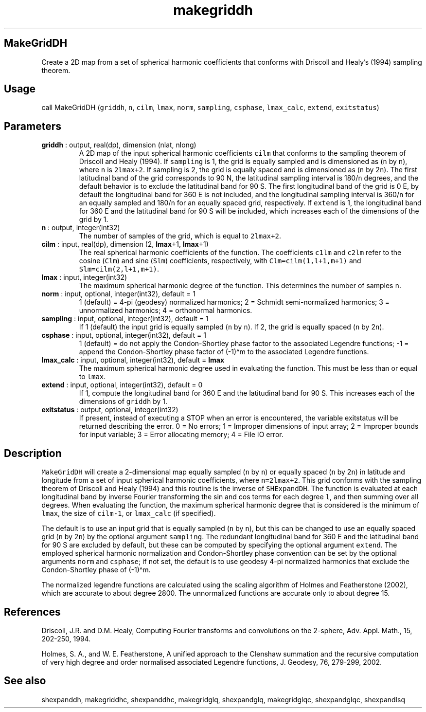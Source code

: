 .\" Automatically generated by Pandoc 2.14.1
.\"
.TH "makegriddh" "1" "2021-01-26" "Fortran 95" "SHTOOLS 4.9"
.hy
.SH MakeGridDH
.PP
Create a 2D map from a set of spherical harmonic coefficients that
conforms with Driscoll and Healy\[cq]s (1994) sampling theorem.
.SH Usage
.PP
call MakeGridDH (\f[C]griddh\f[R], \f[C]n\f[R], \f[C]cilm\f[R],
\f[C]lmax\f[R], \f[C]norm\f[R], \f[C]sampling\f[R], \f[C]csphase\f[R],
\f[C]lmax_calc\f[R], \f[C]extend\f[R], \f[C]exitstatus\f[R])
.SH Parameters
.TP
\f[B]\f[CB]griddh\f[B]\f[R] : output, real(dp), dimension (nlat, nlong)
A 2D map of the input spherical harmonic coefficients \f[C]cilm\f[R]
that conforms to the sampling theorem of Driscoll and Healy (1994).
If \f[C]sampling\f[R] is 1, the grid is equally sampled and is
dimensioned as (\f[C]n\f[R] by \f[C]n\f[R]), where \f[C]n\f[R] is
\f[C]2lmax+2\f[R].
If sampling is 2, the grid is equally spaced and is dimensioned as
(\f[C]n\f[R] by 2\f[C]n\f[R]).
The first latitudinal band of the grid corresponds to 90 N, the
latitudinal sampling interval is 180/\f[C]n\f[R] degrees, and the
default behavior is to exclude the latitudinal band for 90 S.
The first longitudinal band of the grid is 0 E, by default the
longitudinal band for 360 E is not included, and the longitudinal
sampling interval is 360/\f[C]n\f[R] for an equally sampled and
180/\f[C]n\f[R] for an equally spaced grid, respectively.
If \f[C]extend\f[R] is 1, the longitudinal band for 360 E and the
latitudinal band for 90 S will be included, which increases each of the
dimensions of the grid by 1.
.TP
\f[B]\f[CB]n\f[B]\f[R] : output, integer(int32)
The number of samples of the grid, which is equal to \f[C]2lmax+2\f[R].
.TP
\f[B]\f[CB]cilm\f[B]\f[R] : input, real(dp), dimension (2, \f[B]\f[CB]lmax\f[B]\f[R]+1, \f[B]\f[CB]lmax\f[B]\f[R]+1)
The real spherical harmonic coefficients of the function.
The coefficients \f[C]c1lm\f[R] and \f[C]c2lm\f[R] refer to the cosine
(\f[C]Clm\f[R]) and sine (\f[C]Slm\f[R]) coefficients, respectively,
with \f[C]Clm=cilm(1,l+1,m+1)\f[R] and \f[C]Slm=cilm(2,l+1,m+1)\f[R].
.TP
\f[B]\f[CB]lmax\f[B]\f[R] : input, integer(int32)
The maximum spherical harmonic degree of the function.
This determines the number of samples \f[C]n\f[R].
.TP
\f[B]\f[CB]norm\f[B]\f[R] : input, optional, integer(int32), default = 1
1 (default) = 4-pi (geodesy) normalized harmonics; 2 = Schmidt
semi-normalized harmonics; 3 = unnormalized harmonics; 4 = orthonormal
harmonics.
.TP
\f[B]\f[CB]sampling\f[B]\f[R] : input, optional, integer(int32), default = 1
If 1 (default) the input grid is equally sampled (\f[C]n\f[R] by
\f[C]n\f[R]).
If 2, the grid is equally spaced (\f[C]n\f[R] by 2\f[C]n\f[R]).
.TP
\f[B]\f[CB]csphase\f[B]\f[R] : input, optional, integer(int32), default = 1
1 (default) = do not apply the Condon-Shortley phase factor to the
associated Legendre functions; -1 = append the Condon-Shortley phase
factor of (-1)\[ha]m to the associated Legendre functions.
.TP
\f[B]\f[CB]lmax_calc\f[B]\f[R] : input, optional, integer(int32), default = \f[B]\f[CB]lmax\f[B]\f[R]
The maximum spherical harmonic degree used in evaluating the function.
This must be less than or equal to \f[C]lmax\f[R].
.TP
\f[B]\f[CB]extend\f[B]\f[R] : input, optional, integer(int32), default = 0
If 1, compute the longitudinal band for 360 E and the latitudinal band
for 90 S.
This increases each of the dimensions of \f[C]griddh\f[R] by 1.
.TP
\f[B]\f[CB]exitstatus\f[B]\f[R] : output, optional, integer(int32)
If present, instead of executing a STOP when an error is encountered,
the variable exitstatus will be returned describing the error.
0 = No errors; 1 = Improper dimensions of input array; 2 = Improper
bounds for input variable; 3 = Error allocating memory; 4 = File IO
error.
.SH Description
.PP
\f[C]MakeGridDH\f[R] will create a 2-dimensional map equally sampled
(\f[C]n\f[R] by \f[C]n\f[R]) or equally spaced (\f[C]n\f[R] by
2\f[C]n\f[R]) in latitude and longitude from a set of input spherical
harmonic coefficients, where \f[C]n=2lmax+2\f[R].
This grid conforms with the sampling theorem of Driscoll and Healy
(1994) and this routine is the inverse of \f[C]SHExpandDH\f[R].
The function is evaluated at each longitudinal band by inverse Fourier
transforming the sin and cos terms for each degree \f[C]l\f[R], and then
summing over all degrees.
When evaluating the function, the maximum spherical harmonic degree that
is considered is the minimum of \f[C]lmax\f[R], the size of
\f[C]cilm-1\f[R], or \f[C]lmax_calc\f[R] (if specified).
.PP
The default is to use an input grid that is equally sampled (\f[C]n\f[R]
by \f[C]n\f[R]), but this can be changed to use an equally spaced grid
(\f[C]n\f[R] by 2\f[C]n\f[R]) by the optional argument
\f[C]sampling\f[R].
The redundant longitudinal band for 360 E and the latitudinal band for
90 S are excluded by default, but these can be computed by specifying
the optional argument \f[C]extend\f[R].
The employed spherical harmonic normalization and Condon-Shortley phase
convention can be set by the optional arguments \f[C]norm\f[R] and
\f[C]csphase\f[R]; if not set, the default is to use geodesy 4-pi
normalized harmonics that exclude the Condon-Shortley phase of
(-1)\[ha]m.
.PP
The normalized legendre functions are calculated using the scaling
algorithm of Holmes and Featherstone (2002), which are accurate to about
degree 2800.
The unnormalized functions are accurate only to about degree 15.
.SH References
.PP
Driscoll, J.R.
and D.M.
Healy, Computing Fourier transforms and convolutions on the 2-sphere,
Adv.
Appl.
Math., 15, 202-250, 1994.
.PP
Holmes, S.
A., and W.
E.
Featherstone, A unified approach to the Clenshaw summation and the
recursive computation of very high degree and order normalised
associated Legendre functions, J.
Geodesy, 76, 279-299, 2002.
.SH See also
.PP
shexpanddh, makegriddhc, shexpanddhc, makegridglq, shexpandglq,
makegridglqc, shexpandglqc, shexpandlsq
